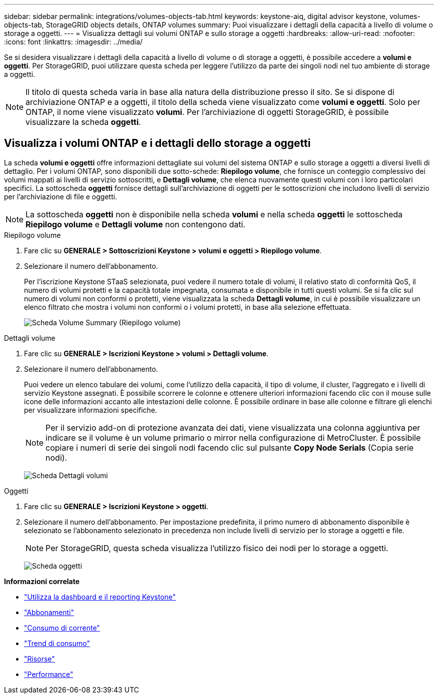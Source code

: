 ---
sidebar: sidebar 
permalink: integrations/volumes-objects-tab.html 
keywords: keystone-aiq, digital advisor keystone, volumes-objects-tab, StorageGRID objects details, ONTAP volumes 
summary: Puoi visualizzare i dettagli della capacità a livello di volume o storage a oggetti. 
---
= Visualizza dettagli sui volumi ONTAP e sullo storage a oggetti
:hardbreaks:
:allow-uri-read: 
:nofooter: 
:icons: font
:linkattrs: 
:imagesdir: ../media/


[role="lead"]
Se si desidera visualizzare i dettagli della capacità a livello di volume o di storage a oggetti, è possibile accedere a *volumi e oggetti*. Per StorageGRID, puoi utilizzare questa scheda per leggere l'utilizzo da parte dei singoli nodi nel tuo ambiente di storage a oggetti.


NOTE: Il titolo di questa scheda varia in base alla natura della distribuzione presso il sito. Se si dispone di archiviazione ONTAP e a oggetti, il titolo della scheda viene visualizzato come *volumi e oggetti*. Solo per ONTAP, il nome viene visualizzato *volumi*. Per l'archiviazione di oggetti StorageGRID, è possibile visualizzare la scheda *oggetti*.



== Visualizza i volumi ONTAP e i dettagli dello storage a oggetti

La scheda *volumi e oggetti* offre informazioni dettagliate sui volumi del sistema ONTAP e sullo storage a oggetti a diversi livelli di dettaglio. Per i volumi ONTAP, sono disponibili due sotto-schede: *Riepilogo volume*, che fornisce un conteggio complessivo dei volumi mappati ai livelli di servizio sottoscritti, e *Dettagli volume*, che elenca nuovamente questi volumi con i loro particolari specifici. La sottoscheda *oggetti* fornisce dettagli sull'archiviazione di oggetti per le sottoscrizioni che includono livelli di servizio per l'archiviazione di file e oggetti.


NOTE: La sottoscheda *oggetti* non è disponibile nella scheda *volumi* e nella scheda *oggetti* le sottoscheda *Riepilogo volume* e *Dettagli volume* non contengono dati.

[role="tabbed-block"]
====
.Riepilogo volume
--
. Fare clic su *GENERALE > Sottoscrizioni Keystone > volumi e oggetti > Riepilogo volume*.
. Selezionare il numero dell'abbonamento.
+
Per l'iscrizione Keystone STaaS selezionata, puoi vedere il numero totale di volumi, il relativo stato di conformità QoS, il numero di volumi protetti e la capacità totale impegnata, consumata e disponibile in tutti questi volumi. Se si fa clic sul numero di volumi non conformi o protetti, viene visualizzata la scheda *Dettagli volume*, in cui è possibile visualizzare un elenco filtrato che mostra i volumi non conformi o i volumi protetti, in base alla selezione effettuata.

+
image:volume-summary-2.png["Scheda Volume Summary (Riepilogo volume)"]



--
.Dettagli volume
--
. Fare clic su *GENERALE > Iscrizioni Keystone > volumi > Dettagli volume*.
. Selezionare il numero dell'abbonamento.
+
Puoi vedere un elenco tabulare dei volumi, come l'utilizzo della capacità, il tipo di volume, il cluster, l'aggregato e i livelli di servizio Keystone assegnati. È possibile scorrere le colonne e ottenere ulteriori informazioni facendo clic con il mouse sulle icone delle informazioni accanto alle intestazioni delle colonne. È possibile ordinare in base alle colonne e filtrare gli elenchi per visualizzare informazioni specifiche.

+

NOTE: Per il servizio add-on di protezione avanzata dei dati, viene visualizzata una colonna aggiuntiva per indicare se il volume è un volume primario o mirror nella configurazione di MetroCluster. È possibile copiare i numeri di serie dei singoli nodi facendo clic sul pulsante *Copy Node Serials* (Copia serie nodi).

+
image:volume-details-3.png["Scheda Dettagli volumi"]



--
.Oggetti
--
. Fare clic su *GENERALE > Iscrizioni Keystone > oggetti*.
. Selezionare il numero dell'abbonamento. Per impostazione predefinita, il primo numero di abbonamento disponibile è selezionato se l'abbonamento selezionato in precedenza non include livelli di servizio per lo storage a oggetti e file.
+

NOTE: Per StorageGRID, questa scheda visualizza l'utilizzo fisico dei nodi per lo storage a oggetti.

+
image:objects-details.png["Scheda oggetti"]



--
====
*Informazioni correlate*

* link:../integrations/aiq-keystone-details.html["Utilizza la dashboard e il reporting Keystone"]
* link:../integrations/subscriptions-tab.html["Abbonamenti"]
* link:../integrations/current-usage-tab.html["Consumo di corrente"]
* link:../integrations/capacity-trend-tab.html["Trend di consumo"]
* link:../integrations/assets-tab.html["Risorse"]
* link:../integrations/performance-tab.html["Performance"]

